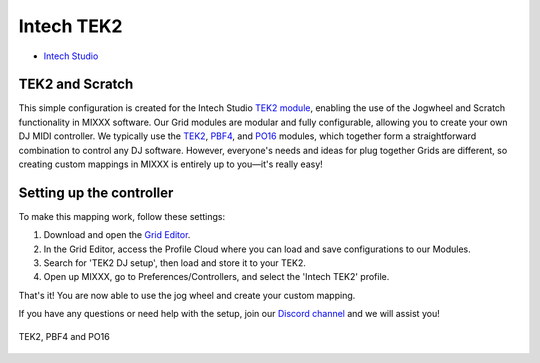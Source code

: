 Intech TEK2
============

-  `Intech Studio <https://intech.studio/>`__

.. versionadded:: 2.4

TEK2 and Scratch
----------------

This simple configuration is created for the Intech Studio `TEK2 module <https://intech.studio/shop/tek2>`__, 
enabling the use of the Jogwheel and Scratch functionality in MIXXX software. 
Our Grid modules are modular and fully configurable, allowing you to create your own DJ MIDI controller.
We typically use the `TEK2 <https://intech.studio/shop/tek2>`__, `PBF4 <https://intech.studio/shop/pbf4>`__, and `PO16 <https://intech.studio/shop/po16>`__ modules, which together form a straightforward combination to control any DJ software. 
However, everyone's needs and ideas for plug together Grids are different, 
so creating custom mappings in MIXXX is entirely up to you—it's really easy!

Setting up the controller
-------------------------

To make this mapping work, follow these settings:

1. Download and open the `Grid Editor <https://intech.studio/ae/products/grid-editor/>`__.
2. In the Grid Editor, access the Profile Cloud where you can load and save configurations to our Modules.
3. Search for 'TEK2 DJ setup', then load and store it to your TEK2.
4. Open up MIXXX, go to Preferences/Controllers, and select the 'Intech TEK2' profile.

That's it! You are now able to use the jog wheel and create your custom mapping.


If you have any questions or need help with the setup, 
join our `Discord channel <https://discord.com/invite/ntrzhxS>`__
and we will assist you!


.. figure:: ../../_static/controllers/intech_dj.png
   :align: center
   :width: 100%
   :figwidth: 100%
   :alt: Intech DJ (schematic view)
   :figclass: pretty-figures

   TEK2, PBF4 and PO16




